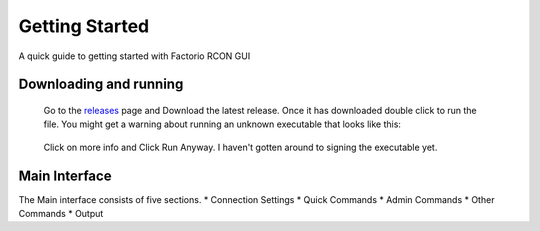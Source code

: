 Getting Started
================

A quick guide to getting started with Factorio RCON GUI

Downloading and running
-----------------------

    Go to the `releases <https://github.com/ComputerComa/Facotorio-rcon-gui/releases>`_  page and Download the latest release.
    Once it has downloaded double click to run the file.
    You might get a warning about running an unknown executable that looks like this:
    
     .. image:: https://raw.githubusercontent.com/ComputerComa/Facotorio-rcon-gui/main/docs/Unrecognized_APP.png

    Click on more info and Click Run Anyway. I haven't gotten around to signing the executable yet.


Main Interface
--------------

The Main interface consists of five sections.
* Connection Settings
* Quick Commands
* Admin Commands
* Other Commands
* Output

